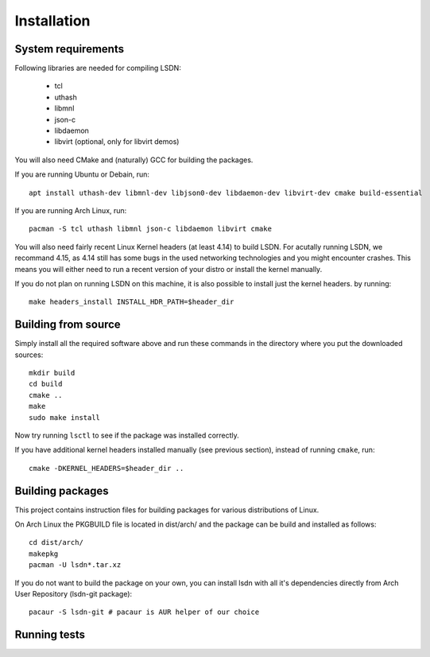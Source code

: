============
Installation
============

.. highlight:: bash

-------------------
System requirements
-------------------

Following libraries are needed for compiling LSDN:

 - tcl
 - uthash
 - libmnl
 - json-c
 - libdaemon
 - libvirt (optional, only for libvirt demos)

You will also need CMake and (naturally) GCC for building the packages.

If you are running Ubuntu or Debain, run: ::

    apt install uthash-dev libmnl-dev libjson0-dev libdaemon-dev libvirt-dev cmake build-essential

If you are running Arch Linux, run: ::

    pacman -S tcl uthash libmnl json-c libdaemon libvirt cmake

You will also need fairly recent Linux Kernel headers (at least 4.14) to build
LSDN. For acutally running LSDN, we recommand 4.15, as 4.14 still has some bugs
in the used networking technologies and you might encounter crashes. This means
you will either need to run a recent version of your distro or install the
kernel manually.

If you do not plan on running LSDN on this machine, it is also possible to
install just the kernel headers.  by running: ::

    make headers_install INSTALL_HDR_PATH=$header_dir

--------------------
Building from source
--------------------

Simply install all the required software above and run these commands in the
directory where you put the downloaded sources: ::

    mkdir build
    cd build
    cmake ..
    make
    sudo make install

Now try running ``lsctl`` to see if the package was installed correctly.

If you have additional kernel headers installed manually (see previous section), instead of running
``cmake``, run: ::

    cmake -DKERNEL_HEADERS=$header_dir ..

------------------
Building packages
------------------

This project contains instruction files for building packages for various distributions of Linux.

On Arch Linux the PKGBUILD file is located in dist/arch/ and the package can be build and installed
as follows: ::

	cd dist/arch/
	makepkg
	pacman -U lsdn*.tar.xz

If you do not want to build the package on your own, you can install lsdn with all it's dependencies
directly from Arch User Repository (lsdn-git package): ::

	pacaur -S lsdn-git # pacaur is AUR helper of our choice

-------------
Running tests
-------------
